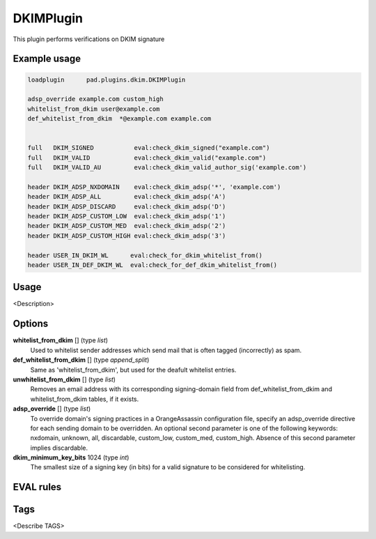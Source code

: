 **********
DKIMPlugin
**********

This plugin performs verifications on DKIM signature

Example usage
=============

.. code-block:: none

    loadplugin      pad.plugins.dkim.DKIMPlugin

    adsp_override example.com custom_high
    whitelist_from_dkim user@example.com
    def_whitelist_from_dkim  *@example.com example.com


    full   DKIM_SIGNED           eval:check_dkim_signed("example.com")
    full   DKIM_VALID            eval:check_dkim_valid("example.com")
    full   DKIM_VALID_AU         eval:check_dkim_valid_author_sig('example.com')

    header DKIM_ADSP_NXDOMAIN    eval:check_dkim_adsp('*', 'example.com')
    header DKIM_ADSP_ALL         eval:check_dkim_adsp('A')
    header DKIM_ADSP_DISCARD     eval:check_dkim_adsp('D')
    header DKIM_ADSP_CUSTOM_LOW  eval:check_dkim_adsp('1')
    header DKIM_ADSP_CUSTOM_MED  eval:check_dkim_adsp('2')
    header DKIM_ADSP_CUSTOM_HIGH eval:check_dkim_adsp('3')

    header USER_IN_DKIM_WL	eval:check_for_dkim_whitelist_from()
    header USER_IN_DEF_DKIM_WL	eval:check_for_def_dkim_whitelist_from()


Usage
=====

<Description>

Options
=======

**whitelist_from_dkim** [] (type `list`)
    Used to whitelist sender addresses which send mail that is often tagged
    (incorrectly) as spam.
**def_whitelist_from_dkim** [] (type `append_split`)
    Same as 'whitelist_from_dkim', but used for the deafult whitelist entries.
**unwhitelist_from_dkim** [] (type `list`)
    Removes an email address with its corresponding signing-domain field from
    def_whitelist_from_dkim and whitelist_from_dkim tables, if it exists.
**adsp_override** [] (type `list`)
    To override domain's signing practices in a OrangeAssassin configuration file,
    specify an adsp_override directive for each sending domain to be overridden.
    An optional second parameter is one of the following keywords:
    nxdomain, unknown, all, discardable, custom_low, custom_med, custom_high.
    Absence of this second parameter implies discardable.
**dkim_minimum_key_bits** 1024 (type `int`)
    The smallest size of a signing key (in bits) for a valid signature to be
    considered for whitelisting.
EVAL rules
==========

.. automethod:: pad.plugins.dkim.DKIMPlugin.check_dkim_signed
    :noindex:
.. automethod:: pad.plugins.dkim.DKIMPlugin.check_dkim_valid
    :noindex:
.. automethod:: pad.plugins.dkim.DKIMPlugin.check_dkim_valid_author_sig
    :noindex:
.. automethod:: pad.plugins.dkim.DKIMPlugin.check_dkim_adsp
    :noindex:
.. automethod:: pad.plugins.dkim.DKIMPlugin.check_dkim_dependable
    :noindex:
.. automethod:: pad.plugins.dkim.DKIMPlugin.check_for_dkim_whitelist_from
    :noindex:
.. automethod:: pad.plugins.dkim.DKIMPlugin.check_for_def_dkim_whitelist_from
    :noindex:

Tags
====

<Describe TAGS>
